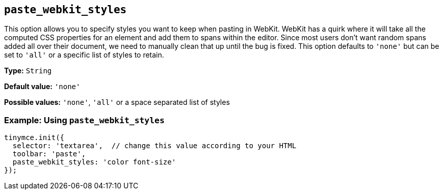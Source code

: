 [[paste_webkit_styles]]
== `+paste_webkit_styles+`

This option allows you to specify styles you want to keep when pasting in WebKit. WebKit has a quirk where it will take all the computed CSS properties for an element and add them to spans within the editor. Since most users don't want random spans added all over their document, we need to manually clean that up until the bug is fixed. This option defaults to `+'none'+` but can be set to `+'all'+` or a specific list of styles to retain.

*Type:* `+String+`

*Default value:* `+'none'+`

*Possible values:* `+'none'+`, `+'all'+` or a space separated list of styles

=== Example: Using `+paste_webkit_styles+`

[source,js]
----
tinymce.init({
  selector: 'textarea',  // change this value according to your HTML
  toolbar: 'paste',
  paste_webkit_styles: 'color font-size'
});
----
